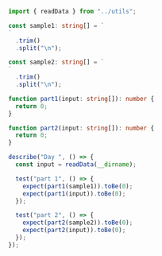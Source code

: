 #+PROPERTY: header-args :tangle solution.ts

#+NAME: imports
#+BEGIN_SRC typescript
import { readData } from "../utils";
#+END_SRC

#+NAME: sample1
#+BEGIN_SRC typescript
const sample1: string[] = `
`
  .trim()
  .split("\n");
#+END_SRC

#+NAME: sample2
#+BEGIN_SRC typescript
const sample2: string[] = `
`
  .trim()
  .split("\n");
#+END_SRC

#+NAME: part1
#+BEGIN_SRC typescript
function part1(input: string[]): number {
  return 0;
}
#+END_SRC

#+NAME: part2
#+BEGIN_SRC typescript
function part2(input: string[]): number {
  return 0;
}
#+END_SRC

#+NAME: tests
#+BEGIN_SRC typescript
describe("Day ", () => {
  const input = readData(__dirname);

  test("part 1", () => {
    expect(part1(sample1)).toBe(0);
    expect(part1(input)).toBe(0);
  });

  test("part 2", () => {
    expect(part2(sample2)).toBe(0);
    expect(part2(input)).toBe(0);
  });
});
#+END_SRC
